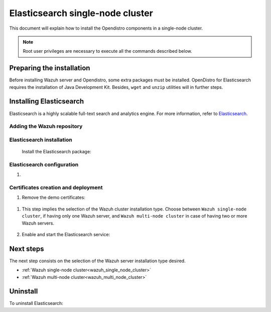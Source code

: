 .. Copyright (C) 2020 Wazuh, Inc.

.. meta:: :description: Learn how to install Opendistro for using Wazuh

.. _elasticsearch_single_node_cluster:


Elasticsearch single-node cluster
=================================

This document will explain how to install the Opendistro components in a single-node cluster.

.. note:: Root user privileges are necessary to execute all the commands described below.

Preparing the installation
--------------------------

Before installing Wazuh server and Opendistro, some extra packages must be installed. OpenDistro for Elasticsearch requires the installation of Java Development Kit. Besides, ``wget`` and ``unzip`` utilities will in further steps.

  .. include:: ../../_templates/installations/elastic/common/before_installation.rst


Installing Elasticsearch
------------------------

Elasticsearch is a highly scalable full-text search and analytics engine. For more information, refer to `Elasticsearch <https://www.elastic.co/products/elasticsearch>`_.


Adding the Wazuh repository
~~~~~~~~~~~~~~~~~~~~~~~~~~~

  .. tabs::


    .. group-tab:: APT


      .. include:: ../../_templates/installations/wazuh/deb/add_repository.rst



    .. group-tab:: Yum


      .. include:: ../../_templates/installations/wazuh/yum/add_repository.rst





Elasticsearch installation
~~~~~~~~~~~~~~~~~~~~~~~~~~

  Install the Elasticsearch package:

    .. include:: ../../_templates/installations/elastic/common/install_elastic.rst  

Elasticsearch configuration
~~~~~~~~~~~~~~~~~~~~~~~~~~~

#. .. include:: ../../_templates/installations/elastic/common/elastic-single-node/configure_elasticsearch.rst

.. _certs_creation:

Certificates creation and deployment
~~~~~~~~~~~~~~~~~~~~~~~~~~~~~~~~~~~~

#. Remove the demo certificates:

  .. include:: ../../_templates/installations/elastic/common/remove_demo_certs.rst

#. This step implies the selection of the Wazuh cluster installation type. Choose between ``Wazuh single-node cluster``, if having only one Wazuh server, and ``Wazuh multi-node cluster`` in case of having two or more Wazuh servers.

    .. include:: ../../_templates/installations/elastic/common/elastic-single-node/generate_deploy_certificates.rst

#. Enable and start the Elasticsearch service:

    .. include:: ../../_templates/installations/elastic/common/enable_elasticsearch.rst


Next steps
----------

The next step consists on the selection of the Wazuh server installation type desired.

- :ref:`Wazuh single-node cluster<wazuh_single_node_cluster>`
- :ref:`Wazuh multi-node cluster<wazuh_multi_node_cluster>`


Uninstall
---------

To uninstall Elasticsearch:

.. tabs::


  .. group-tab:: APT


    .. include:: ../../_templates/installations/elastic/deb/uninstall_elasticsearch.rst



  .. group-tab:: Yum


    .. include:: ../../_templates/installations/elastic/yum/uninstall_elasticsearch.rst



  .. group-tab:: ZYpp


    .. include:: ../../_templates/installations/elastic/zypp/uninstall_elasticsearch.rst
